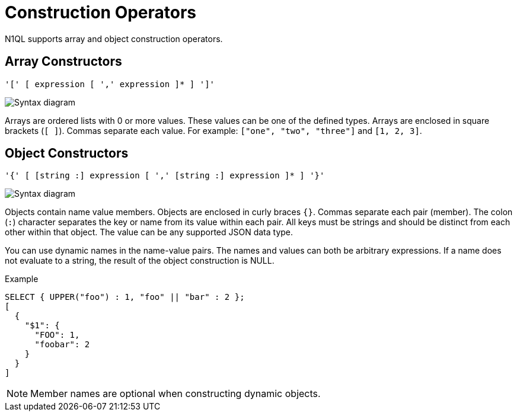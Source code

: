 = Construction Operators
:description: N1QL supports array and object construction operators.
:page-topic-type: reference
:imagesdir: ../../assets/images

{description}

[[array-construction]]
== Array Constructors

----
'[' [ expression [ ',' expression ]* ] ']'
----

image::n1ql-language-reference/array.png["Syntax diagram"]

Arrays are ordered lists with 0 or more values.
These values can be one of the defined types.
Arrays are enclosed in square brackets (`[ ]`).
Commas separate each value.
For example: `["one", "two", "three"]` and `[1, 2, 3]`.

[[object-construction]]
== Object Constructors

----
'{' [ [string :] expression [ ',' [string :] expression ]* ] '}'
----

image::n1ql-language-reference/object.png["Syntax diagram"]

Objects contain name value members.
Objects are enclosed in curly braces `{}`.
Commas separate each pair (member).
The colon (`:`) character separates the key or name from its value within each pair.
All keys must be strings and should be distinct from each other within that object.
The value can be any supported JSON data type.

You can use dynamic names in the name-value pairs.
The names and values can both be arbitrary expressions.
If a name does not evaluate to a string, the result of the object construction is NULL.

.Example
[source,n1ql]
----
SELECT { UPPER("foo") : 1, "foo" || "bar" : 2 };
[
  {
    "$1": {
      "FOO": 1,
      "foobar": 2
    }
  }
]
----

NOTE: Member names are optional when constructing dynamic objects.
